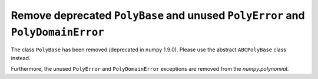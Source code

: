 Remove deprecated ``PolyBase`` and unused ``PolyError`` and ``PolyDomainError``
-------------------------------------------------------------------------------

The class ``PolyBase`` has been removed (deprecated in numpy 1.9.0). Please use
the abstract ``ABCPolyBase`` class instead.

Furthermore, the unused ``PolyError`` and ``PolyDomainError`` exceptions are
removed from the `numpy.polynomial`.
